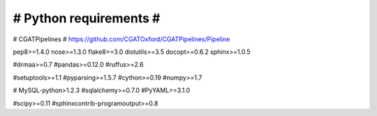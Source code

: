 #######################
# Python requirements #
#######################

# CGATPipelines
# https://github.com/CGATOxford/CGATPipelines/Pipeline

pep8>=1.4.0
nose>=1.3.0
flake8>=3.0
distutils>=3.5
docopt==0.6.2
sphinx>=1.0.5

#drmaa>=0.7
#pandas>=0.12.0
#ruffus>=2.6

#setuptools>=1.1
#pyparsing>=1.5.7
#cython>=0.19
#numpy>=1.7

# MySQL-python>1.2.3
#sqlalchemy>=0.7.0
#PyYAML>=3.1.0

#scipy>=0.11
#sphinxcontrib-programoutput>=0.8
